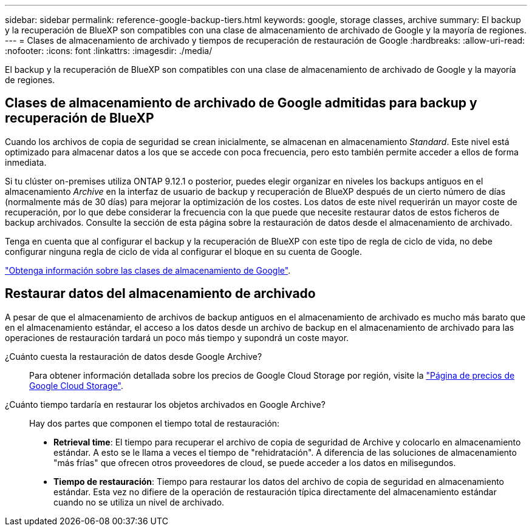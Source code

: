 ---
sidebar: sidebar 
permalink: reference-google-backup-tiers.html 
keywords: google, storage classes, archive 
summary: El backup y la recuperación de BlueXP son compatibles con una clase de almacenamiento de archivado de Google y la mayoría de regiones. 
---
= Clases de almacenamiento de archivado y tiempos de recuperación de restauración de Google
:hardbreaks:
:allow-uri-read: 
:nofooter: 
:icons: font
:linkattrs: 
:imagesdir: ./media/


[role="lead"]
El backup y la recuperación de BlueXP son compatibles con una clase de almacenamiento de archivado de Google y la mayoría de regiones.



== Clases de almacenamiento de archivado de Google admitidas para backup y recuperación de BlueXP

Cuando los archivos de copia de seguridad se crean inicialmente, se almacenan en almacenamiento _Standard_. Este nivel está optimizado para almacenar datos a los que se accede con poca frecuencia, pero esto también permite acceder a ellos de forma inmediata.

Si tu clúster on-premises utiliza ONTAP 9.12.1 o posterior, puedes elegir organizar en niveles los backups antiguos en el almacenamiento _Archive_ en la interfaz de usuario de backup y recuperación de BlueXP después de un cierto número de días (normalmente más de 30 días) para mejorar la optimización de los costes. Los datos de este nivel requerirán un mayor coste de recuperación, por lo que debe considerar la frecuencia con la que puede que necesite restaurar datos de estos ficheros de backup archivados. Consulte la sección de esta página sobre la restauración de datos desde el almacenamiento de archivado.

Tenga en cuenta que al configurar el backup y la recuperación de BlueXP con este tipo de regla de ciclo de vida, no debe configurar ninguna regla de ciclo de vida al configurar el bloque en su cuenta de Google.

https://cloud.google.com/storage/docs/storage-classes["Obtenga información sobre las clases de almacenamiento de Google"^].



== Restaurar datos del almacenamiento de archivado

A pesar de que el almacenamiento de archivos de backup antiguos en el almacenamiento de archivado es mucho más barato que en el almacenamiento estándar, el acceso a los datos desde un archivo de backup en el almacenamiento de archivado para las operaciones de restauración tardará un poco más tiempo y supondrá un coste mayor.

¿Cuánto cuesta la restauración de datos desde Google Archive?:: Para obtener información detallada sobre los precios de Google Cloud Storage por región, visite la https://cloud.google.com/storage/pricing["Página de precios de Google Cloud Storage"^].
¿Cuánto tiempo tardaría en restaurar los objetos archivados en Google Archive?:: Hay dos partes que componen el tiempo total de restauración:
+
--
* *Retrieval time*: El tiempo para recuperar el archivo de copia de seguridad de Archive y colocarlo en almacenamiento estándar. A esto se le llama a veces el tiempo de "rehidratación". A diferencia de las soluciones de almacenamiento "más frías" que ofrecen otros proveedores de cloud, se puede acceder a los datos en milisegundos.
* *Tiempo de restauración*: Tiempo para restaurar los datos del archivo de copia de seguridad en almacenamiento estándar. Esta vez no difiere de la operación de restauración típica directamente del almacenamiento estándar cuando no se utiliza un nivel de archivado.


--

